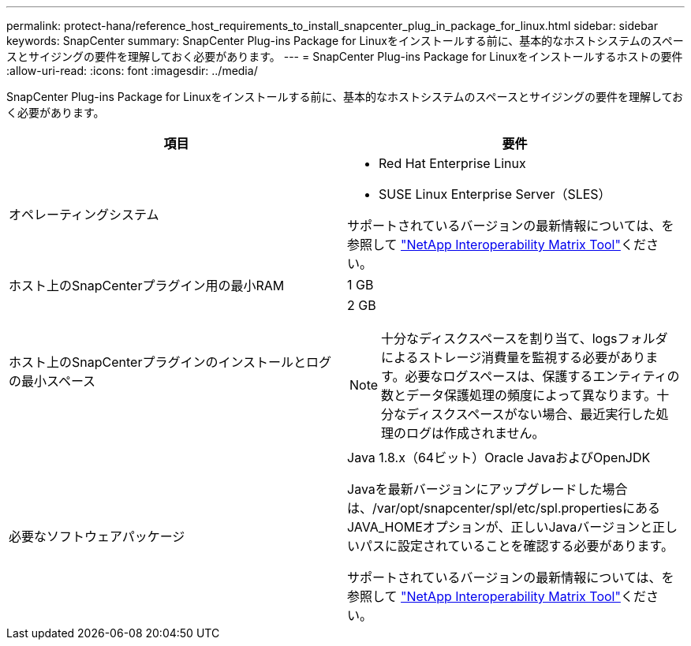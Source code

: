 ---
permalink: protect-hana/reference_host_requirements_to_install_snapcenter_plug_in_package_for_linux.html 
sidebar: sidebar 
keywords: SnapCenter 
summary: SnapCenter Plug-ins Package for Linuxをインストールする前に、基本的なホストシステムのスペースとサイジングの要件を理解しておく必要があります。 
---
= SnapCenter Plug-ins Package for Linuxをインストールするホストの要件
:allow-uri-read: 
:icons: font
:imagesdir: ../media/


[role="lead"]
SnapCenter Plug-ins Package for Linuxをインストールする前に、基本的なホストシステムのスペースとサイジングの要件を理解しておく必要があります。

|===
| 項目 | 要件 


 a| 
オペレーティングシステム
 a| 
* Red Hat Enterprise Linux
* SUSE Linux Enterprise Server（SLES）


サポートされているバージョンの最新情報については、を参照して https://imt.netapp.com/matrix/imt.jsp?components=112389;&solution=1257&isHWU&src=IMT["NetApp Interoperability Matrix Tool"]ください。



 a| 
ホスト上のSnapCenterプラグイン用の最小RAM
 a| 
1 GB



 a| 
ホスト上のSnapCenterプラグインのインストールとログの最小スペース
 a| 
2 GB


NOTE: 十分なディスクスペースを割り当て、logsフォルダによるストレージ消費量を監視する必要があります。必要なログスペースは、保護するエンティティの数とデータ保護処理の頻度によって異なります。十分なディスクスペースがない場合、最近実行した処理のログは作成されません。



 a| 
必要なソフトウェアパッケージ
 a| 
Java 1.8.x（64ビット）Oracle JavaおよびOpenJDK

Javaを最新バージョンにアップグレードした場合は、/var/opt/snapcenter/spl/etc/spl.propertiesにあるJAVA_HOMEオプションが、正しいJavaバージョンと正しいパスに設定されていることを確認する必要があります。

サポートされているバージョンの最新情報については、を参照して https://imt.netapp.com/matrix/imt.jsp?components=112389;&solution=1257&isHWU&src=IMT["NetApp Interoperability Matrix Tool"]ください。

|===
